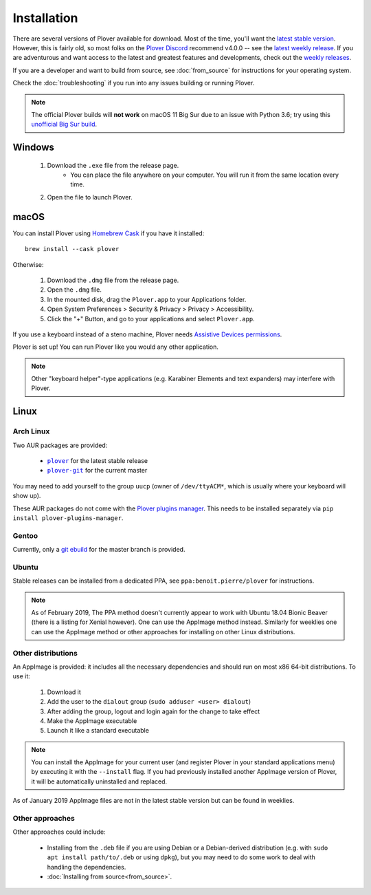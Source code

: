 .. _installation:

Installation
============

There are several versions of Plover available for download. Most of the time,
you'll want the `latest stable version`_. However, this is fairly old, so most
folks on the `Plover Discord`_ recommend v4.0.0 -- see the
`latest weekly release`_. If you are adventurous and want access to the latest
and greatest features and developments, check out the `weekly releases`_.

.. _`latest stable version`: https://github.com/openstenoproject/plover/releases/tag/v3.1.1
.. _`latest weekly release`: https://github.com/openstenoproject/plover/releases
.. _`weekly releases`: https://github.com/openstenoproject/plover/releases
.. _`Plover Discord`: https://discord.gg/0lQde43a6dGmAMp2

If you are a developer and want to build from source, see :doc:`from_source`
for instructions for your operating system.

Check the :doc:`troubleshooting` if you run into any issues building or
running Plover.

.. note::
    The official Plover builds will **not work** on macOS 11 Big Sur due
    to an issue with Python 3.6; try using this `unofficial Big Sur build`_.

.. _`unofficial Big Sur build`: https://github.com/sammdot/plover/releases/tag/v4.0.0.dev8+235

Windows
-------

  1.  Download the ``.exe`` file from the release page.
        - You can place the file anywhere on your computer. You will run it from
          the same location every time.
  2.  Open the file to launch Plover.

macOS
-----

You can install Plover using `Homebrew Cask`_ if you have it installed:

::

    brew install --cask plover

.. _`Homebrew Cask`: https://caskroom.github.io/

Otherwise:

  1.  Download the ``.dmg`` file from the release page.
  2.  Open the ``.dmg`` file.
  3.  In the mounted disk, drag the ``Plover.app`` to your Applications folder.
  4.  Open System Preferences > Security & Privacy > Privacy > Accessibility.
  5.  Click the "+" Button, and go to your applications and select
      ``Plover.app``.

If you use a keyboard instead of a steno machine, Plover needs
`Assistive Devices permissions`_.

.. _`Assistive Devices permissions`: https://support.apple.com/guide/mac-help/allow-accessibility-apps-to-access-your-mac-mh43185/mac

Plover is set up! You can run Plover like you would any other application.

.. note::
    Other "keyboard helper"-type applications (e.g. Karabiner Elements and text
    expanders) may interfere with Plover.

Linux
-----

Arch Linux
^^^^^^^^^^

Two AUR packages are provided:

  * |aur.plover|_ for the latest stable release
  * |aur.plover-git|_ for the current master

.. |aur.plover| replace:: ``plover``
.. |aur.plover-git| replace:: ``plover-git``
.. _aur.plover: https://aur.archlinux.org/packages/plover/
.. _aur.plover-git: https://aur.archlinux.org/packages/plover-git/

You may need to add yourself to the group ``uucp`` (owner of ``/dev/ttyACM*``,
which is usually where your keyboard will show up).

These AUR packages do not come with the `Plover plugins manager`_. This needs
to be installed separately via ``pip install plover-plugins-manager``.

.. _`Plover plugins manager`: https://pypi.org/project/plover-plugins-manager/

Gentoo
^^^^^^

Currently, only a `git ebuild`_ for the master branch is provided.

.. _`git ebuild`: https://framagit.org/3/ebuilds

Ubuntu
^^^^^^

Stable releases can be installed from a dedicated PPA, see |ppa| for
instructions.

.. |ppa| replace:: ``ppa:benoit.pierre/plover``
.. _ppa: https://launchpad.net/~benoit.pierre/+archive/ubuntu/plover

.. note::
    As of February 2019, The PPA method doesn't currently appear to work with
    Ubuntu 18.04 Bionic Beaver (there is a listing for Xenial however). One
    can use the AppImage method instead. Similarly for weeklies one can use
    the AppImage method or other approaches for installing on other Linux
    distributions.

Other distributions
^^^^^^^^^^^^^^^^^^^

An AppImage is provided: it includes all the necessary dependencies and should
run on most x86 64-bit distributions. To use it:

  1.  Download it
  2.  Add the user to the ``dialout`` group (``sudo adduser <user> dialout``)
  3.  After adding the group, logout and login again for the change to take effect
  4.  Make the AppImage executable
  5.  Launch it like a standard executable

.. note::
    You can install the AppImage for your current user (and register Plover in
    your standard applications menu) by executing it with the ``--install``
    flag. If you had previously installed another AppImage version of Plover,
    it will be automatically uninstalled and replaced.

As of January 2019 AppImage files are not in the latest stable version but can
be found in weeklies.

Other approaches
^^^^^^^^^^^^^^^^

Other approaches could include:

  * Installing from the ``.deb`` file if you are using Debian or a
    Debian-derived distribution (e.g. with ``sudo apt install path/to/.deb``
    or using ``dpkg``), but you may need to do some work to deal with handling
    the dependencies.

  * :doc:`Installing from source<from_source>`.
